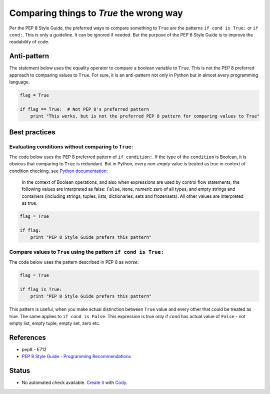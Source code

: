 Comparing things to `True` the wrong way
========================================

Per the PEP 8 Style Guide, the preferred ways to compare something
to ``True`` are the patterns ``if cond is True:`` or ``if cond:``.
This is only a guideline. It can be ignored if needed.
But the purpose of the PEP 8 Style Guide is to improve the readability of code. 

Anti-pattern
------------

The statement below uses the equality operator to compare a boolean variable to ``True``.
This is not the PEP 8 preferred approach to comparing values to ``True``.
For sure, it is an anti-pattern not only in Python but in almost every programming language.

.. code-block:: python

    flag = True

    if flag == True:  # Not PEP 8's preferred pattern
        print "This works, but is not the preferred PEP 8 pattern for comparing values to True"


Best practices
--------------

Evaluating conditions without comparing to ``True``:
.................................................................

The code below uses the PEP 8 preferred pattern of ``if condition:``.
If the type of the ``condition`` is Boolean, it is obvious that comparing to ``True`` is redundant.
But in Python, every *non-empty* value is treated as true in context of condition checking,
see `Python documentation`_:

  In the context of Boolean operations,
  and also when expressions are used by control flow statements,
  the following values are interpreted as false:
  ``False``, ``None``, numeric zero of all types, and empty strings and containers
  (including strings, tuples, lists, dictionaries, sets and frozensets).
  All other values are interpreted as true.

.. _Python documentation: https://docs.python.org/2/reference/expressions.html#boolean-operations

.. code-block:: python

    flag = True

    if flag:
        print "PEP 8 Style Guide prefers this pattern"

Compare values to ``True`` using the pattern ``if cond is True:``
.................................................................

The code below uses the pattern described in PEP 8 as *worse*:

.. code-block:: python

    flag = True

    if flag is True:
        print "PEP 8 Style Guide prefers this pattern"

This pattern is useful, when you make actual distinction between ``True`` value and
every other that could be treated as true.
The same applies to ``if cond is False``.
This expression is true only if ``cond`` has actual value of ``False``
- not empty list, empty tuple, empty set, zero etc.

References
----------

- pep8 - E712
- `PEP 8 Style Guide - Programming Recommendations <http://legacy.python.org/dev/peps/pep-0008/#programming-recommendations>`_

Status
------

- No automated check available. `Create it <https://www.quantifiedcode.com/app/patterns>`_ with `Cody <http://docs.quantifiedcode.com/patterns/language/index.html>`_.
